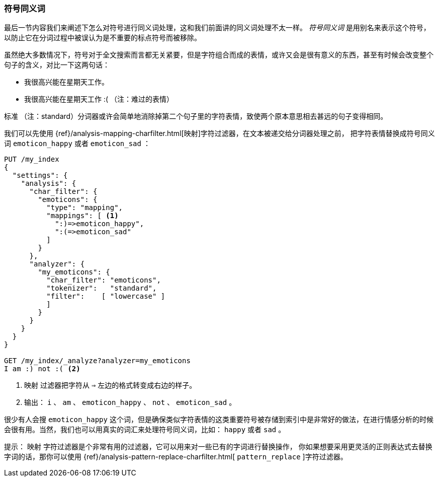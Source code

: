 [[symbol-synonyms]]
=== 符号同义词

最后一节内容我们来阐述下怎么对符号进行同义词处理，这和我们前面讲的同义词((("symbol synonyms")))((("synonyms", "symbol")))处理不太一样。
 _符号同义词_ 是用别名来表示这个符号，以防止它在分词过程中被误认为是不重要的标点符号而被移除。

虽然绝大多数情况下，符号对于全文搜索而言都无关紧要，但是字符组合而成的表情，((("emoticons")))或许又会是很有意义的东西，甚至有时候会改变整个句子的含义，对比一下这两句话：

[role="pagebreak-before"]
* 我很高兴能在星期天工作。
* 我很高兴能在星期天工作 :( （注：难过的表情）

`标准` （注：standard）分词器或许会简单地消除掉第二个句子里的字符表情，致使两个原本意思相去甚远的句子变得相同。

我们可以先使用
{ref}/analysis-mapping-charfilter.html[`映射`]字符过滤器，在文本被递交给分词器处理之前，
把字符表情替换成((("mapping character filter", "replacing emoticons with symbol synonyms")))((("emoticons", "replacing with symbol synonyms")))符号同义词 `emoticon_happy` 或者
`emoticon_sad` ：

[source,json]
--------------------------------------
PUT /my_index
{
  "settings": {
    "analysis": {
      "char_filter": {
        "emoticons": {
          "type": "mapping",
          "mappings": [ <1>
            ":)=>emoticon_happy",
            ":(=>emoticon_sad"
          ]
        }
      },
      "analyzer": {
        "my_emoticons": {
          "char_filter": "emoticons",
          "tokenizer":   "standard",
          "filter":    [ "lowercase" ]
          ]
        }
      }
    }
  }
}

GET /my_index/_analyze?analyzer=my_emoticons
I am :) not :( <2>
--------------------------------------
<1>  `映射` 过滤器把字符从 `=>` 左边的格式转变成右边的样子。
<2> 输出： `i` 、 `am` 、 `emoticon_happy` 、 `not` 、 `emoticon_sad` 。

很少有人会搜 `emoticon_happy` 这个词，但是确保类似字符表情的这类重要符号被存储到索引中是非常好的做法，在进行情感分析的时候会很有用。当然，我们也可以用真实的词汇来处理符号同义词，比如： `happy` 或者 `sad` 。

提示： `映射` 字符过滤器是个非常有用的过滤器，它可以用来对一些已有的字词进行替换操作，
((("mapping character filter", "replacements of exact character sequences")))你如果想要采用更灵活的正则表达式去替换字词的话，那你可以使用
{ref}/analysis-pattern-replace-charfilter.html[ `pattern_replace` ]字符过滤器。

